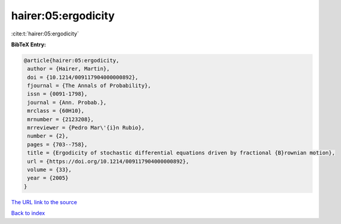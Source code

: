hairer:05:ergodicity
====================

:cite:t:`hairer:05:ergodicity`

**BibTeX Entry:**

.. code-block:: bibtex

   @article{hairer:05:ergodicity,
    author = {Hairer, Martin},
    doi = {10.1214/009117904000000892},
    fjournal = {The Annals of Probability},
    issn = {0091-1798},
    journal = {Ann. Probab.},
    mrclass = {60H10},
    mrnumber = {2123208},
    mrreviewer = {Pedro Mar\'{i}n Rubio},
    number = {2},
    pages = {703--758},
    title = {Ergodicity of stochastic differential equations driven by fractional {B}rownian motion},
    url = {https://doi.org/10.1214/009117904000000892},
    volume = {33},
    year = {2005}
   }
`The URL link to the source <ttps://doi.org/10.1214/009117904000000892}>`_


`Back to index <../By-Cite-Keys.html>`_
